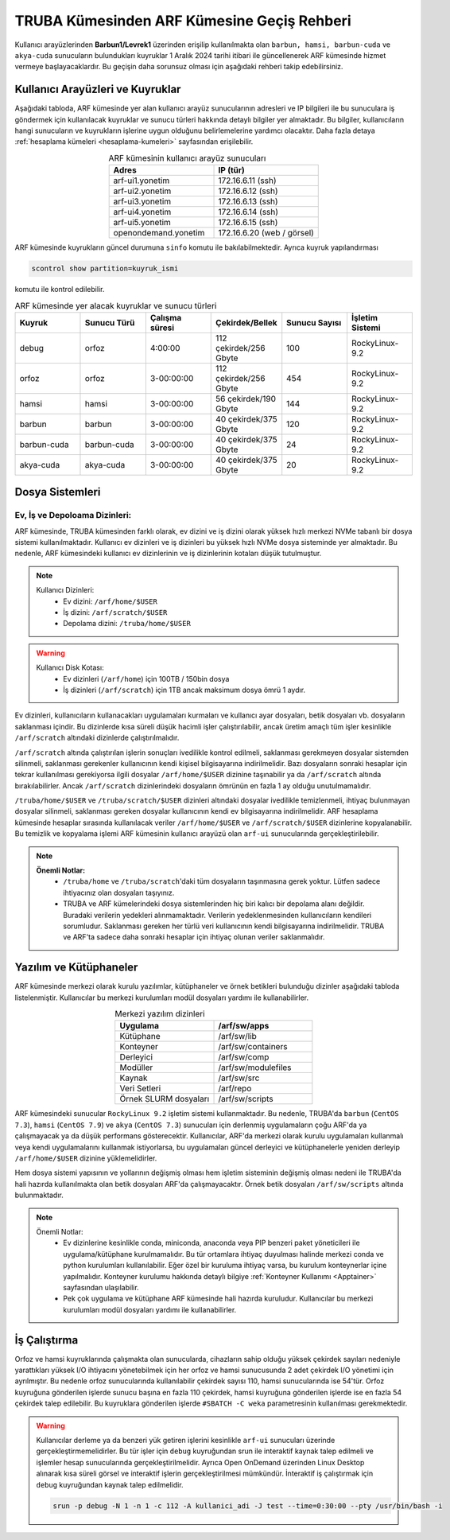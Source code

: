 .. _truba-arf-gecisrehberi:

=================================================
TRUBA Kümesinden ARF Kümesine Geçiş Rehberi
=================================================


Kullanıcı arayüzlerinden **Barbun1/Levrek1** üzerinden erişilip kullanılmakta olan ``barbun, hamsi, barbun-cuda`` ve ``akya-cuda`` sunucuların bulundukları kuyruklar 1 Aralık 2024 tarihi itibari ile güncellenerek ARF kümesinde hizmet vermeye başlayacaklardır. Bu geçişin daha sorunsuz olması için aşağıdaki rehberi takip edebilirsiniz.

.. grid:: 2
   
    .. grid-item-card:: :ref:`kullanici-arayuzleri-sunucular`
        :text-align: center   
    .. grid-item-card::  :ref:`dosya-sistemi`
        :text-align: center
    .. grid-item-card:: :ref:`yazilim-ve-kutuphaneler`
        :text-align: center
    .. grid-item-card:: :ref:`is-calistirma`
        :text-align: center

.. _kullanici-arayuzleri-sunucular:

------------------------------------
Kullanıcı Arayüzleri ve Kuyruklar
------------------------------------

Aşağıdaki tabloda, ARF kümesinde yer alan kullanıcı arayüz sunucularının adresleri ve IP bilgileri ile bu sunuculara iş göndermek için kullanılacak kuyruklar ve sunucu türleri hakkında detaylı bilgiler yer almaktadır. Bu bilgiler, kullanıcıların hangi sunucuların ve kuyrukların işlerine uygun olduğunu belirlemelerine yardımcı olacaktır. Daha fazla detaya :ref:`hesaplama kümeleri <hesaplama-kumeleri>`  sayfasından erişilebilir.


.. list-table:: ARF kümesinin kullanıcı arayüz sunucuları
   :widths: 25 25
   :header-rows: 1
   :align: center

   * - Adres
     - IP (tür)

   * - arf-ui1.yonetim
     - 172.16.6.11  (ssh)
   * - arf-ui2.yonetim
     - 172.16.6.12  (ssh)
   * - arf-ui3.yonetim
     - 172.16.6.13  (ssh)
   * - arf-ui4.yonetim
     - 172.16.6.14  (ssh)
   * - arf-ui5.yonetim
     - 172.16.6.15  (ssh)
   * - openondemand.yonetim
     - 172.16.6.20 (web / görsel)

ARF kümesinde kuyrukların güncel durumuna ``sinfo`` komutu ile bakılabilmektedir. Ayrıca kuyruk yapılandırması 

.. code-block:: bash

    scontrol show partition=kuyruk_ismi

komutu ile kontrol edilebilir.

.. list-table:: ARF kümesinde yer alacak kuyruklar ve sunucu türleri
   :widths: 20 20 20 20 20 20
   :header-rows: 1
   :align: center


   * - Kuyruk
     - Sunucu Türü
     - Çalışma süresi
     - Çekirdek/Bellek 
     - Sunucu Sayısı
     - İşletim Sistemi

   * - debug
     - orfoz
     - 4:00:00
     - 112 çekirdek/256 Gbyte
     - 100
     - RockyLinux-9.2

   * - orfoz
     - orfoz
     - 3-00:00:00
     - 112 çekirdek/256 Gbyte
     - 454
     - RockyLinux-9.2

   * - hamsi
     - hamsi
     - 3-00:00:00
     - 56 çekirdek/190 Gbyte
     - 144
     - RockyLinux-9.2

   * - barbun
     - barbun
     - 3-00:00:00
     - 40 çekirdek/375 Gbyte
     - 120
     - RockyLinux-9.2

   * - barbun-cuda
     - barbun-cuda
     - 3-00:00:00
     - 40 çekirdek/375 Gbyte
     - 24
     - RockyLinux-9.2

   * - akya-cuda
     - akya-cuda
     - 3-00:00:00
     - 40 çekirdek/375 Gbyte
     - 20
     - RockyLinux-9.2

.. _dosya-sistemi:

----------------
Dosya Sistemleri
----------------

Ev, İş ve Depoloama Dizinleri:
--------------------------------

ARF kümesinde, TRUBA kümesinden farklı olarak, ev dizini ve iş dizini olarak yüksek hızlı merkezi NVMe tabanlı bir dosya sistemi kullanılmaktadır. Kullanıcı ev dizinleri ve iş dizinleri bu yüksek hızlı NVMe dosya sisteminde yer almaktadır. Bu nedenle, ARF kümesindeki kullanıcı ev dizinlerinin ve iş dizinlerinin kotaları düşük tutulmuştur.

.. note::

  Kullanıcı Dizinleri:
    - Ev dizini: ``/arf/home/$USER``
    - İş dizini: ``/arf/scratch/$USER``
    - Depolama dizini: ``/truba/home/$USER``

.. warning::

  Kullanıcı Disk Kotası:
    - Ev dizinleri  (``/arf/home``) için 100TB / 150bin dosya
    - İş dizinleri  (``/arf/scratch``) için 1TB ancak maksimum dosya ömrü 1 aydır. 	

Ev dizinleri, kullanıcıların kullanacakları uygulamaları kurmaları ve kullanıcı ayar dosyaları, betik dosyaları vb. dosyaların saklanması içindir. Bu dizinlerde kısa süreli düşük hacimli işler çalıştırılabilir, ancak üretim amaçlı tüm işler kesinlikle ``/arf/scratch`` altındaki dizinlerde çalıştırılmalıdır.

``/arf/scratch`` altında çalıştırılan işlerin sonuçları ivedilikle kontrol edilmeli, saklanması gerekmeyen dosyalar sistemden silinmeli, saklanması gerekenler kullanıcının kendi kişisel bilgisayarına indirilmelidir. Bazı dosyaların sonraki hesaplar için tekrar kullanılması gerekiyorsa ilgili dosyalar ``/arf/home/$USER`` dizinine taşınabilir ya da ``/arf/scratch`` altında bırakılabilirler. Ancak ``/arf/scratch`` dizinlerindeki dosyaların ömrünün en fazla 1 ay olduğu unutulmamalıdır.

``/truba/home/$USER`` ve ``/truba/scratch/$USER`` dizinleri altındaki dosyalar ivedilikle temizlenmeli, ihtiyaç bulunmayan dosyalar silinmeli, saklanması gereken dosyalar kullanıcının kendi ev bilgisayarına indirilmelidir. ARF hesaplama kümesinde hesaplar sırasında kullanılacak veriler ``/arf/home/$USER`` ve ``/arf/scratch/$USER`` dizinlerine kopyalanabilir. Bu temizlik ve kopyalama işlemi ARF kümesinin kullanıcı arayüzü olan ``arf-ui`` sunucularında gerçekleştirilebilir.

.. note::

  **Önemli Notlar:**
    - ``/truba/home`` ve ``/truba/scratch``'daki tüm dosyaların taşınmasına gerek yoktur. Lütfen sadece ihtiyacınız olan dosyaları taşıyınız. 
    - TRUBA ve ARF kümelerindeki dosya sistemlerinden hiç biri kalıcı bir depolama alanı değildir. Buradaki verilerin yedekleri alınmamaktadır. Verilerin yedeklenmesinden kullanıcıların kendileri sorumludur. Saklanması gereken her türlü veri kullanıcının kendi bilgisayarına indirilmelidir. TRUBA ve ARF'ta sadece daha sonraki hesaplar için ihtiyaç olunan veriler saklanmalıdır.


.. _yazilim-ve-kutuphaneler:

------------------------
Yazılım ve Kütüphaneler
------------------------

ARF kümesinde merkezi olarak kurulu yazılımlar, kütüphaneler ve örnek betikleri bulunduğu dizinler aşağıdaki tabloda listelenmiştir. Kullanıcılar bu merkezi kurulumları modül dosyaları yardımı ile kullanabilirler.

.. list-table:: Merkezi yazılım dizinleri
   :widths: 25 25
   :header-rows: 1
   :align: center

   * - Uygulama
     - /arf/sw/apps

   * - Kütüphane
     - /arf/sw/lib

   * - Konteyner
     - /arf/sw/containers

   * - Derleyici
     - /arf/sw/comp

   * - Modüller
     - /arf/sw/modulefiles

   * - Kaynak
     - /arf/sw/src  

   * - Veri Setleri
     - /arf/repo

   * - Örnek SLURM dosyaları
     - /arf/sw/scripts 


ARF kümesindeki sunucular ``RockyLinux 9.2`` işletim sistemi kullanmaktadır. Bu nedenle, TRUBA'da ``barbun`` (``CentOS 7.3``), ``hamsi`` (``CentOS 7.9``) ve ``akya`` (``CentOS 7.3``) sunucuları için derlenmiş uygulamaların çoğu ARF'da ya çalışmayacak ya da düşük performans gösterecektir. Kullanıcılar, ARF'da merkezi olarak kurulu uygulamaları kullanmalı veya kendi uygulamalarını kullanmak istiyorlarsa, bu uygulamaları güncel derleyici ve kütüphanelerle yeniden derleyip ``/arf/home/$USER`` dizinine yüklemelidirler.

Hem dosya sistemi yapısının ve yollarının değişmiş olması hem işletim sisteminin değişmiş olması nedeni ile TRUBA'da hali hazırda kullanılmakta olan betik dosyaları ARF'da çalışmayacaktır. Örnek betik dosyaları ``/arf/sw/scripts`` altında bulunmaktadır.

.. note::

  Önemli Notlar:
    - Ev dizinlerine kesinlikle conda, miniconda, anaconda veya PIP benzeri paket yöneticileri ile uygulama/kütüphane kurulmamalıdır. Bu tür ortamlara ihtiyaç duyulması halinde merkezi conda ve python kurulumları kullanılabilir. Eğer özel bir kuruluma ihtiyaç varsa, bu kurulum konteynerlar içine yapılmalıdır. Konteyner kurulumu hakkında detaylı bilgiye :ref:`Konteyner Kullanımı <Apptainer>` sayfasından ulaşılabilir.

    - Pek çok uygulama ve kütüphane ARF kümesinde hali hazırda kuruludur. Kullanıcılar bu merkezi kurulumları modül dosyaları yardımı ile kullanabilirler. 

.. _is-calistirma:

----------------
İş Çalıştırma
----------------

Orfoz ve hamsi kuyruklarında çalışmakta olan sunucularda, cihazların sahip olduğu yüksek çekirdek sayıları nedeniyle yarattıkları yüksek I/O ihtiyacını yönetebilmek için her orfoz ve hamsi sunucusunda 2 adet çekirdek I/O yönetimi için ayrılmıştır. Bu nedenle orfoz sunucularında kullanılabilir çekirdek sayısı 110, hamsi sunucularında ise 54'tür. Orfoz kuyruğuna gönderilen işlerde sunucu başına en fazla 110 çekirdek, hamsi kuyruğuna gönderilen işlerde ise en fazla 54 çekirdek talep edilebilir. Bu kuyruklara gönderilen işlerde ``#SBATCH -C weka`` parametresinin kullanılması gerekmektedir.


.. tabs::

    .. tab:: orfoz

        .. code-block:: bash

            #!/bin/bash
            #SBATCH -p orfoz
            #SBATCH -A kullanici_adi
            #SBATCH -J jobname
            #SBATCH -N 1
            #SBATCH -n 1
            #SBATCH -c 110
            #SBATCH -C weka
            #SBATCH --time=3-00:00:00

    .. tab:: hamsi

        .. code-block:: bash
      
            #!/bin/bash
            #SBATCH -p hamsi
            #SBATCH -A kullanici_adi
            #SBATCH -J jobname
            #SBATCH -N 1
            #SBATCH -n 1
            #SBATCH -c 54
            #SBATCH -C weka
            #SBATCH --time=3-00:00:00


.. warning::

  Kullanıcılar derleme ya da benzeri yük getiren işlerini kesinlikle ``arf-ui`` sunucuları üzerinde gerçekleştirmemelidirler. Bu tür işler için ``debug`` kuyruğundan srun ile interaktif kaynak talep edilmeli ve işlemler hesap sunucularında gerçekleştirilmelidir. Ayrıca Open OnDemand üzerinden Linux Desktop alınarak kısa süreli görsel ve interaktif işlerin gerçekleştirilmesi mümkündür. İnteraktif iş çalıştırmak için ``debug`` kuyruğundan kaynak talep edilmelidir.

  .. code-block:: bash

    srun -p debug -N 1 -n 1 -c 112 -A kullanici_adi -J test --time=0:30:00 --pty /usr/bin/bash -i






